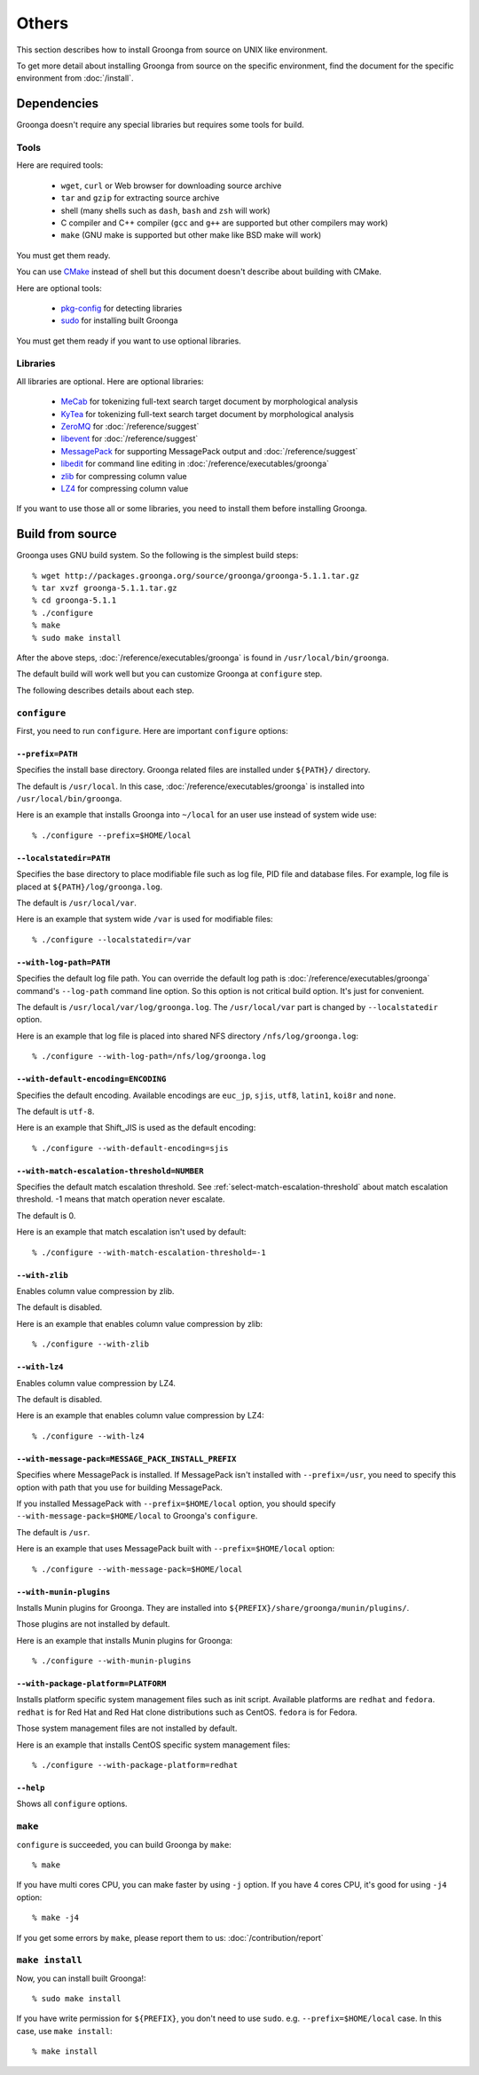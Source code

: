 .. -*- rst -*-

.. highlightlang:: none

Others
======

This section describes how to install Groonga from source on UNIX like
environment.

To get more detail about installing Groonga from source on the
specific environment, find the document for the specific environment
from :doc:`/install`.

Dependencies
------------

Groonga doesn't require any special libraries but requires some tools
for build.

Tools
^^^^^

Here are required tools:

  * ``wget``, ``curl`` or Web browser for downloading source archive
  * ``tar`` and ``gzip`` for extracting source archive
  * shell
    (many shells such as ``dash``, ``bash`` and ``zsh`` will work)
  * C compiler and C++ compiler
    (``gcc`` and ``g++`` are supported but other compilers may work)
  * ``make`` (GNU make is supported but other make like BSD make will work)

You must get them ready.

You can use `CMake <http://www.cmake.org/>`_ instead of shell but this
document doesn't describe about building with CMake.

Here are optional tools:

  * `pkg-config
    <http://www.freedesktop.org/wiki/Software/pkg-config>`_ for
    detecting libraries
  * `sudo <http://www.gratisoft.us/sudo/>`_ for installing built
    Groonga

You must get them ready if you want to use optional libraries.

Libraries
^^^^^^^^^

All libraries are optional. Here are optional libraries:

  * `MeCab <http://mecab.sourceforge.net/>`_ for tokenizing full-text
    search target document by morphological analysis
  * `KyTea <http://www.phontron.com/kytea/>`_ for tokenizing full-text
    search target document by morphological analysis
  * `ZeroMQ <http://www.zeromq.org/>`_ for :doc:`/reference/suggest`
  * `libevent <http://libevent.org/>`_ for :doc:`/reference/suggest`
  * `MessagePack <http://msgpack.org/>`_ for supporting MessagePack
    output and :doc:`/reference/suggest`
  * `libedit <http://www.thrysoee.dk/editline/>`_ for command line
    editing in :doc:`/reference/executables/groonga`
  * `zlib <http://zlib.net/>`_ for compressing column value
  * `LZ4 <https://code.google.com/p/lz4/>`_ for compressing
    column value

If you want to use those all or some libraries, you need to install
them before installing Groonga.

Build from source
-----------------

Groonga uses GNU build system. So the following is the simplest build
steps::

  % wget http://packages.groonga.org/source/groonga/groonga-5.1.1.tar.gz
  % tar xvzf groonga-5.1.1.tar.gz
  % cd groonga-5.1.1
  % ./configure
  % make
  % sudo make install

After the above steps, :doc:`/reference/executables/groonga` is found in
``/usr/local/bin/groonga``.

The default build will work well but you can customize Groonga at
``configure`` step.

The following describes details about each step.

.. _source-configure:

``configure``
^^^^^^^^^^^^^

First, you need to run ``configure``. Here are important ``configure``
options:

``--prefix=PATH``
+++++++++++++++++

Specifies the install base directory. Groonga related files are
installed under ``${PATH}/`` directory.

The default is ``/usr/local``. In this case, :doc:`/reference/executables/groonga` is
installed into ``/usr/local/bin/groonga``.

Here is an example that installs Groonga into ``~/local`` for an user
use instead of system wide use::

  % ./configure --prefix=$HOME/local

``--localstatedir=PATH``
++++++++++++++++++++++++

Specifies the base directory to place modifiable file such as log
file, PID file and database files. For example, log file is placed at
``${PATH}/log/groonga.log``.

The default is ``/usr/local/var``.

Here is an example that system wide ``/var`` is used for modifiable
files::

  % ./configure --localstatedir=/var

``--with-log-path=PATH``
++++++++++++++++++++++++

Specifies the default log file path. You can override the default log
path is :doc:`/reference/executables/groonga` command's ``--log-path``
command line option. So this option is not critical build option. It's
just for convenient.

The default is ``/usr/local/var/log/groonga.log``. The
``/usr/local/var`` part is changed by ``--localstatedir`` option.

Here is an example that log file is placed into shared NFS directory
``/nfs/log/groonga.log``::

  % ./configure --with-log-path=/nfs/log/groonga.log

``--with-default-encoding=ENCODING``
++++++++++++++++++++++++++++++++++++

Specifies the default encoding. Available encodings are ``euc_jp``,
``sjis``, ``utf8``, ``latin1``, ``koi8r`` and ``none``.

The default is ``utf-8``.

Here is an example that Shift_JIS is used as the default encoding::

  % ./configure --with-default-encoding=sjis

.. _install-configure-with-match-escalation-threshold:

``--with-match-escalation-threshold=NUMBER``
++++++++++++++++++++++++++++++++++++++++++++

Specifies the default match escalation threshold. See
:ref:`select-match-escalation-threshold` about match
escalation threshold. -1 means that match operation never escalate.

The default is 0.

Here is an example that match escalation isn't used by default::

  % ./configure --with-match-escalation-threshold=-1

``--with-zlib``
+++++++++++++++

Enables column value compression by zlib.

The default is disabled.

Here is an example that enables column value compression by zlib::

  % ./configure --with-zlib

``--with-lz4``
++++++++++++++

Enables column value compression by LZ4.

The default is disabled.

Here is an example that enables column value compression by LZ4::

  % ./configure --with-lz4

``--with-message-pack=MESSAGE_PACK_INSTALL_PREFIX``
+++++++++++++++++++++++++++++++++++++++++++++++++++

Specifies where MessagePack is installed. If MessagePack isn't
installed with ``--prefix=/usr``, you need to specify this option with
path that you use for building MessagePack.

If you installed MessagePack with ``--prefix=$HOME/local`` option, you
should specify ``--with-message-pack=$HOME/local`` to Groonga's
``configure``.

The default is ``/usr``.

Here is an example that uses MessagePack built with
``--prefix=$HOME/local`` option::

  % ./configure --with-message-pack=$HOME/local

``--with-munin-plugins``
++++++++++++++++++++++++

Installs Munin plugins for Groonga. They are installed into
``${PREFIX}/share/groonga/munin/plugins/``.

Those plugins are not installed by default.

Here is an example that installs Munin plugins for Groonga::

  % ./configure --with-munin-plugins

``--with-package-platform=PLATFORM``
++++++++++++++++++++++++++++++++++++

Installs platform specific system management files such as init
script. Available platforms are ``redhat`` and ``fedora``. ``redhat``
is for Red Hat and Red Hat clone distributions such as
CentOS. ``fedora`` is for Fedora.

Those system management files are not installed by default.

Here is an example that installs CentOS specific system management
files::

  % ./configure --with-package-platform=redhat

``--help``
++++++++++

Shows all ``configure`` options.

``make``
^^^^^^^^

``configure`` is succeeded, you can build Groonga by ``make``::

  % make

If you have multi cores CPU, you can make faster by using ``-j``
option. If you have 4 cores CPU, it's good for using ``-j4`` option::

  % make -j4

If you get some errors by ``make``, please report them to us:
:doc:`/contribution/report`

``make install``
^^^^^^^^^^^^^^^^

Now, you can install built Groonga!::

  % sudo make install

If you have write permission for ``${PREFIX}``, you don't need to use
``sudo``. e.g. ``--prefix=$HOME/local`` case. In this case, use ``make
install``::

  % make install
